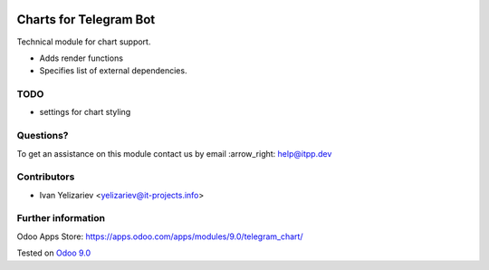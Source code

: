 .. image:: https://itpp.dev/images/infinity-readme.png
   :alt: Tested and maintained by IT Projects Labs
   :target: https://itpp.dev

=========================
 Charts for Telegram Bot
=========================

Technical module for chart support.

* Adds render functions 
* Specifies list of external dependencies.

TODO
====

* settings for chart styling

Questions?
==========

To get an assistance on this module contact us by email :arrow_right: help@itpp.dev

Contributors
============
* Ivan Yelizariev <yelizariev@it-projects.info>

Further information
===================

Odoo Apps Store: https://apps.odoo.com/apps/modules/9.0/telegram_chart/


Tested on `Odoo 9.0 <https://github.com/odoo/odoo/commit/fd9eb2e4819031c6758c021f4c335b591367632d>`_

